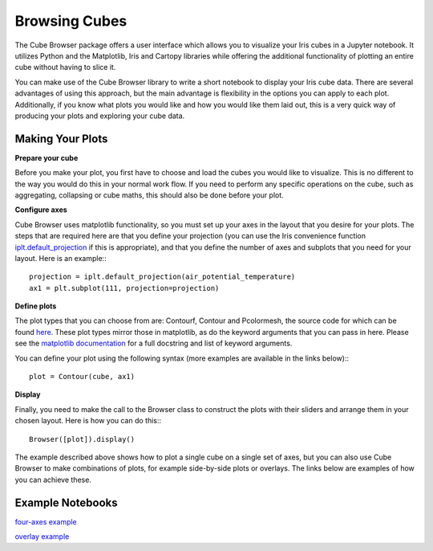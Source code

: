 Browsing Cubes
==============

The Cube Browser package offers a user interface which allows you to visualize your Iris cubes in a Jupyter notebook.
It utilizes Python and the Matplotlib, Iris and Cartopy libraries while offering the additional functionality of plotting an entire cube without having to slice it.

You can make use of the Cube Browser library to write a short notebook to display your Iris cube data.
There are several advantages of using this approach, but the main advantage is flexibility in the options you can apply to each plot.
Additionally, if you know what plots you would like and how you would like them laid out, this is a very quick way of producing your plots and exploring your cube data.

Making Your Plots
-----------------

**Prepare your cube**

Before you make your plot, you first have to choose and load the cubes you would like to visualize.  This is no different to the way you would do this in your normal work flow.
If you need to perform any specific operations on the cube, such as aggregating, collapsing or cube maths, this should also be done before your plot.

**Configure axes**

Cube Browser uses matplotlib functionality, so you must set up your axes in the layout that you desire for your plots.
The steps that are required here are that you define your projection
(you can use the Iris convenience function `iplt.default_projection <http://scitools.org.uk/iris/docs/latest/iris/iris/plot.html#iris.plot.default_projection>`_ if this is appropriate),
and that you define the number of axes and subplots that you need for your layout.  Here is an example:::

    projection = iplt.default_projection(air_potential_temperature)
    ax1 = plt.subplot(111, projection=projection)

**Define plots**

The plot types that you can choose from are: Contourf, Contour and Pcolormesh, the source code for which can be found `here <../../../../lib/cube_browser/__init__.py>`_.
These plot types mirror those in matplotlib, as do the keyword arguments that you can pass in here.
Please see the `matplotlib documentation <http://matplotlib.org/api/pyplot_api.html?highlight=contour#matplotlib.pyplot.contour>`_ for a full docstring and list of keyword arguments.

You can define your plot using the following syntax (more examples are available in the links below):::

    plot = Contour(cube, ax1)

**Display**

Finally, you need to make the call to the Browser class to construct the plots with their sliders and arrange them in your chosen layout.  Here is how you can do this:::

    Browser([plot]).display()

The example described above shows how to plot a single cube on a single set of axes, but you can also use Cube Browser to make combinations of plots, for example side-by-side plots or overlays.
The links below are examples of how you can achieve these.


Example Notebooks
-----------------

`four-axes example <https://nbviewer.jupyter.org/urls/gist.githubusercontent.com/corinnebosley/2fbc9fcb329a2459d926c82eb94386b4/raw/92cfe3b056532e0a469319388495ce4bc212a926/four_axes.ipynb>`_

`overlay example <https://nbviewer.jupyter.org/urls/gist.githubusercontent.com/corinnebosley/7376f8919958027123f2f8ebdb508df3/raw/be561d438842d810fefcf0a90555e4acb8e9dd3c/overlay.ipynb>`_
